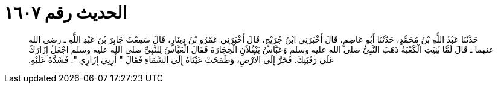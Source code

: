 
= الحديث رقم ١٦٠٧

[quote.hadith]
حَدَّثَنَا عَبْدُ اللَّهِ بْنُ مُحَمَّدٍ، حَدَّثَنَا أَبُو عَاصِمٍ، قَالَ أَخْبَرَنِي ابْنُ جُرَيْجٍ، قَالَ أَخْبَرَنِي عَمْرُو بْنُ دِينَارٍ، قَالَ سَمِعْتُ جَابِرَ بْنَ عَبْدِ اللَّهِ ـ رضى الله عنهما ـ قَالَ لَمَّا بُنِيَتِ الْكَعْبَةُ ذَهَبَ النَّبِيُّ صلى الله عليه وسلم وَعَبَّاسٌ يَنْقُلاَنِ الْحِجَارَةَ فَقَالَ الْعَبَّاسُ لِلنَّبِيِّ صلى الله عليه وسلم اجْعَلْ إِزَارَكَ عَلَى رَقَبَتِكَ‏.‏ فَخَرَّ إِلَى الأَرْضِ، وَطَمَحَتْ عَيْنَاهُ إِلَى السَّمَاءِ فَقَالَ ‏"‏ أَرِنِي إِزَارِي ‏"‏‏.‏ فَشَدَّهُ عَلَيْهِ‏.‏